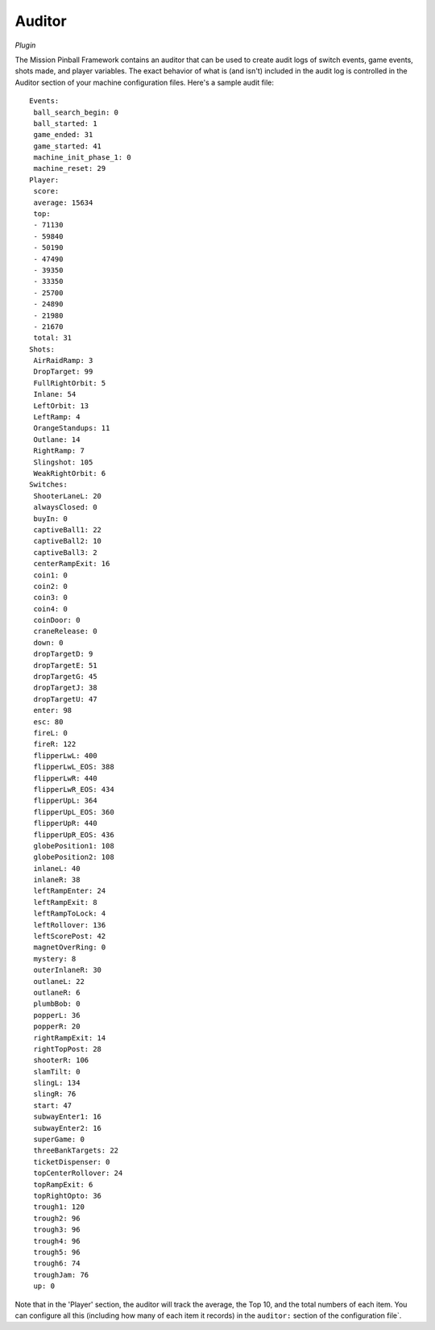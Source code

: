 Auditor
=======

*Plugin*

The Mission Pinball Framework contains an auditor that can be used to
create audit logs of switch events, game events, shots made, and
player variables. The exact behavior of what is (and isn't) included
in the audit log is controlled in the Auditor section of your machine
configuration files. Here's a sample audit file:

::

    Events:
     ball_search_begin: 0
     ball_started: 1
     game_ended: 31
     game_started: 41
     machine_init_phase_1: 0
     machine_reset: 29
    Player:
     score:
     average: 15634
     top:
     - 71130
     - 59840
     - 50190
     - 47490
     - 39350
     - 33350
     - 25700
     - 24890
     - 21980
     - 21670
     total: 31
    Shots:
     AirRaidRamp: 3
     DropTarget: 99
     FullRightOrbit: 5
     Inlane: 54
     LeftOrbit: 13
     LeftRamp: 4
     OrangeStandups: 11
     Outlane: 14
     RightRamp: 7
     Slingshot: 105
     WeakRightOrbit: 6
    Switches:
     ShooterLaneL: 20
     alwaysClosed: 0
     buyIn: 0
     captiveBall1: 22
     captiveBall2: 10
     captiveBall3: 2
     centerRampExit: 16
     coin1: 0
     coin2: 0
     coin3: 0
     coin4: 0
     coinDoor: 0
     craneRelease: 0
     down: 0
     dropTargetD: 9
     dropTargetE: 51
     dropTargetG: 45
     dropTargetJ: 38
     dropTargetU: 47
     enter: 98
     esc: 80
     fireL: 0
     fireR: 122
     flipperLwL: 400
     flipperLwL_EOS: 388
     flipperLwR: 440
     flipperLwR_EOS: 434
     flipperUpL: 364
     flipperUpL_EOS: 360
     flipperUpR: 440
     flipperUpR_EOS: 436
     globePosition1: 108
     globePosition2: 108
     inlaneL: 40
     inlaneR: 38
     leftRampEnter: 24
     leftRampExit: 8
     leftRampToLock: 4
     leftRollover: 136
     leftScorePost: 42
     magnetOverRing: 0
     mystery: 8
     outerInlaneR: 30
     outlaneL: 22
     outlaneR: 6
     plumbBob: 0
     popperL: 36
     popperR: 20
     rightRampExit: 14
     rightTopPost: 28
     shooterR: 106
     slamTilt: 0
     slingL: 134
     slingR: 76
     start: 47
     subwayEnter1: 16
     subwayEnter2: 16
     superGame: 0
     threeBankTargets: 22
     ticketDispenser: 0
     topCenterRollover: 24
     topRampExit: 6
     topRightOpto: 36
     trough1: 120
     trough2: 96
     trough3: 96
     trough4: 96
     trough5: 96
     trough6: 74
     troughJam: 76
     up: 0

Note that in the 'Player' section, the auditor will track the average,
the Top 10, and the total numbers of each item. You can configure all
this (including how many of each item it records) in the ``auditor:``
section of the configuration file`.
